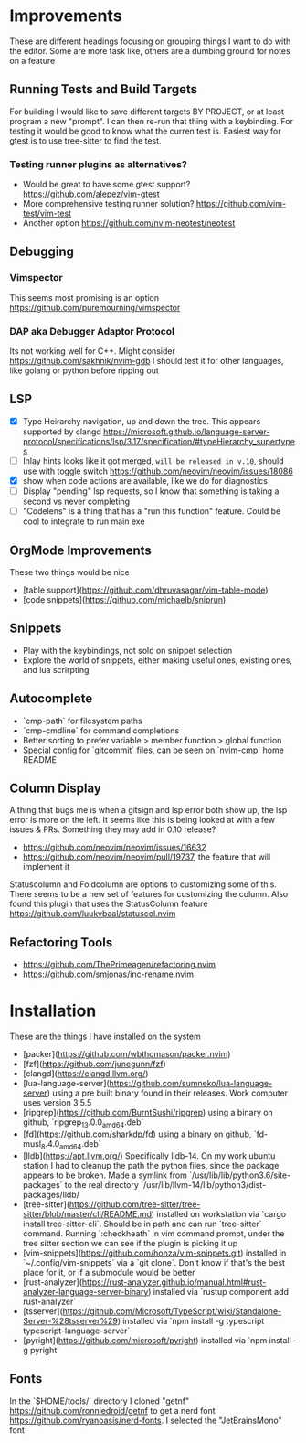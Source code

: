 * Improvements
  These are different headings focusing on grouping things I want to do with
  the editor. Some are more task like, others are a dumbing ground for notes on
  a feature

** Running Tests and Build Targets
   For building I would like to save different targets BY PROJECT, or at least
   program a new "prompt". I can then re-run that thing with a keybinding. For
   testing it would be good to know what the curren test is. Easiest way for
   gtest is to use tree-sitter to find the test.
   
*** Testing runner plugins as alternatives?
    - Would be great to have some gtest support?
      https://github.com/alepez/vim-gtest
    - More comprehensive testing runner solution?
      https://github.com/vim-test/vim-test
    - Another option https://github.com/nvim-neotest/neotest

** Debugging 
*** Vimspector
    This seems most promising is an option https://github.com/puremourning/vimspector

*** DAP aka Debugger Adaptor Protocol
    Its not working well for C++. Might consider
    https://github.com/sakhnik/nvim-gdb I should test it for other languages,
    like golang or python before ripping out

** LSP
   - [X] Type Heirarchy navigation, up and down the tree. This appears
     supported by clangd
     https://microsoft.github.io/language-server-protocol/specifications/lsp/3.17/specification/#typeHierarchy_supertypes
   - [ ] Inlay hints looks like it got merged, ~will be released in v.10~,
     should use with toggle switch
     https://github.com/neovim/neovim/issues/18086
   - [X] show when code actions are available, like we do for diagnostics
   - [ ] Display "pending" lsp requests, so I know that something is taking a
     second vs never completing
   - [ ] "Codelens" is a thing that has a "run this function" feature. Could be
     cool to integrate to run main exe

** OrgMode Improvements
   These two things would be nice
   - [table support](https://github.com/dhruvasagar/vim-table-mode)
   - [code snippets](https://github.com/michaelb/sniprun)

** Snippets
   - Play with the keybindings, not sold on snippet selection
   - Explore the world of snippets, either making useful ones, existing ones,
     and lua scrirpting

** Autocomplete
   - `cmp-path` for filesystem paths
   - `cmp-cmdline` for command completions
   - Better sorting to prefer variable > member function > global function
   - Special config for `gitcommit` files, can be seen on `nvim-cmp` home README

** Column Display
   A thing that bugs me is when a gitsign and lsp error both show up, the
   lsp error is more on the left. It seems like this is being looked at with a
   few issues & PRs. Something they may add in 0.10 release?
     - https://github.com/neovim/neovim/issues/16632
     - https://github.com/neovim/neovim/pull/19737, the feature that will
        implement it

   Statuscolumn and Foldcolumn are options to customizing some of this. There
   seems to be a new set of features for customizing the column. Also found
   this plugin that uses the StatusColumn feature
   https://github.com/luukvbaal/statuscol.nvim

** Refactoring Tools
   - https://github.com/ThePrimeagen/refactoring.nvim
   - https://github.com/smjonas/inc-rename.nvim

* Installation
  These are the things I have installed on the system

- [packer](https://github.com/wbthomason/packer.nvim)
- [fzf](https://github.com/junegunn/fzf)
- [clangd](https://clangd.llvm.org/)
- [lua-language-server](https://github.com/sumneko/lua-language-server) using a
  pre built binary found in their releases. Work computer uses version 3.5.5 
- [ripgrep](https://github.com/BurntSushi/ripgrep) using a binary on github,
  `ripgrep_13.0.0_amd64.deb`
- [fd](https://github.com/sharkdp/fd) using a binary on github,
  `fd-musl_8.4.0_amd64.deb`
- [lldb](https://apt.llvm.org/) Specifically lldb-14. On my work ubuntu station
  I had to cleanup the path the python files, since the package appears to be
  broken. Made a symlink from `/usr/lib/lib/python3.6/site-packages` to the
  real directory `/usr/lib/llvm-14/lib/python3/dist-packages/lldb/`
- [tree-sitter](https://github.com/tree-sitter/tree-sitter/blob/master/cli/README.md)
  installed on workstation via `cargo install tree-sitter-cli`. Should be in
  path and can run `tree-sitter` command. Running `:checkheath` in vim command
  prompt, under the tree sitter section we can see if the plugin is picking it
  up
- [vim-snippets](https://github.com/honza/vim-snippets.git) installed in
  `~/.config/vim-snippets` via a `git clone`. Don't know if that's the best
  place for it, or if a submodule would be better
- [rust-analyzer](https://rust-analyzer.github.io/manual.html#rust-analyzer-language-server-binary)
  installed via `rustup component add rust-analyzer`
- [tsserver](https://github.com/Microsoft/TypeScript/wiki/Standalone-Server-%28tsserver%29)
  installed via `npm install -g typescript typescript-language-server`
- [pyright](https://github.com/microsoft/pyright)
  installed via `npm install -g pyright`

** Fonts
   In the `$HOME/tools/` directory I cloned "getnf"
   https://github.com/ronniedroid/getnf to get a nerd font
   https://github.com/ryanoasis/nerd-fonts. I selected the "JetBrainsMono" font
